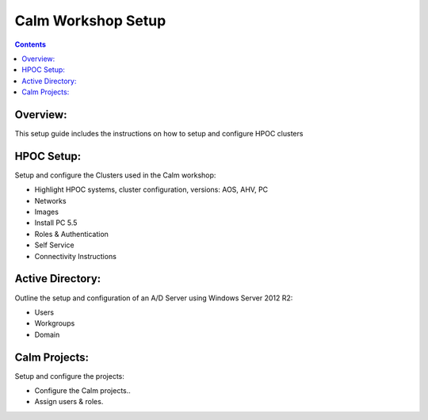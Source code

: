 ***********************
**Calm Workshop Setup**
***********************

.. contents::



Overview:
*********

This setup guide includes the instructions on how to setup and configure HPOC clusters 

HPOC Setup:
***********

Setup and configure the Clusters used in the Calm workshop:

- Highlight HPOC systems, cluster configuration, versions:  AOS, AHV, PC
- Networks
- Images
- Install PC 5.5
- Roles & Authentication
- Self Service
- Connectivity Instructions

Active Directory:
*****************

Outline the setup and configuration of an A/D Server using Windows Server 2012 R2:

- Users
- Workgroups
- Domain

Calm Projects:
**************

Setup and configure the projects:

- Configure the Calm projects..
- Assign users & roles.



